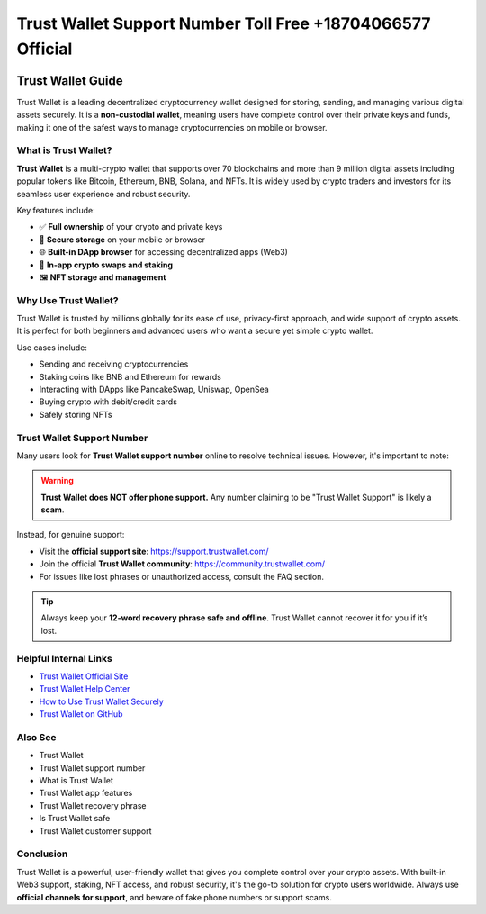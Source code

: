 ##################
Trust Wallet Support Number Toll Free +18704066577 Official
##################

.. meta::
   :msvalidate.01: EC1CC2EBFA11DD5C3D82B1E823DE7278

.. image:: blank.png
      :width: 350px
      :align: center
      :height: 20px

.. image:: callnow.png
      :width: 350px
      :align: center
      :height: 100px
      :alt: call now button
      :target: #

.. image:: blank.png
      :width: 350px
      :align: center
      :height: 20px

==================
Trust Wallet Guide
==================

Trust Wallet is a leading decentralized cryptocurrency wallet designed for storing, sending, and managing various digital assets securely. It is a **non-custodial wallet**, meaning users have complete control over their private keys and funds, making it one of the safest ways to manage cryptocurrencies on mobile or browser.

------------
What is Trust Wallet?
------------

**Trust Wallet** is a multi-crypto wallet that supports over 70 blockchains and more than 9 million digital assets including popular tokens like Bitcoin, Ethereum, BNB, Solana, and NFTs. It is widely used by crypto traders and investors for its seamless user experience and robust security.

Key features include:

- ✅ **Full ownership** of your crypto and private keys
- 🔐 **Secure storage** on your mobile or browser
- 🌐 **Built-in DApp browser** for accessing decentralized apps (Web3)
- 💱 **In-app crypto swaps and staking**
- 🖼️ **NFT storage and management**

---------------
Why Use Trust Wallet?
---------------

Trust Wallet is trusted by millions globally for its ease of use, privacy-first approach, and wide support of crypto assets. It is perfect for both beginners and advanced users who want a secure yet simple crypto wallet.

Use cases include:

- Sending and receiving cryptocurrencies
- Staking coins like BNB and Ethereum for rewards
- Interacting with DApps like PancakeSwap, Uniswap, OpenSea
- Buying crypto with debit/credit cards
- Safely storing NFTs

--------------------------
Trust Wallet Support Number
--------------------------

Many users look for **Trust Wallet support number** online to resolve technical issues. However, it's important to note:

.. warning::

   **Trust Wallet does NOT offer phone support.**
   Any number claiming to be "Trust Wallet Support" is likely a **scam**.

Instead, for genuine support:

- Visit the **official support site**: https://support.trustwallet.com/
- Join the official **Trust Wallet community**: https://community.trustwallet.com/
- For issues like lost phrases or unauthorized access, consult the FAQ section.

.. tip::

   Always keep your **12-word recovery phrase safe and offline**. Trust Wallet cannot recover it for you if it’s lost.

-------------------
Helpful Internal Links
-------------------

- `Trust Wallet Official Site <https://trustwallet.com>`_
- `Trust Wallet Help Center <https://support.trustwallet.com>`_
- `How to Use Trust Wallet Securely <https://community.trustwallet.com/t/security-tips-how-to-keep-your-wallet-safe>`_
- `Trust Wallet on GitHub <https://github.com/trustwallet>`_

---------------------
Also See
---------------------

- Trust Wallet
- Trust Wallet support number
- What is Trust Wallet
- Trust Wallet app features
- Trust Wallet recovery phrase
- Is Trust Wallet safe
- Trust Wallet customer support

-------------------
Conclusion
-------------------

Trust Wallet is a powerful, user-friendly wallet that gives you complete control over your crypto assets. With built-in Web3 support, staking, NFT access, and robust security, it's the go-to solution for crypto users worldwide. Always use **official channels for support**, and beware of fake phone numbers or support scams.


